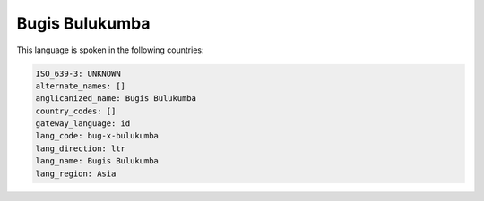 .. _bug-x-bulukumba:

Bugis Bulukumba
===============

This language is spoken in the following countries:


.. code-block:: yaml

    ISO_639-3: UNKNOWN
    alternate_names: []
    anglicanized_name: Bugis Bulukumba
    country_codes: []
    gateway_language: id
    lang_code: bug-x-bulukumba
    lang_direction: ltr
    lang_name: Bugis Bulukumba
    lang_region: Asia
    
